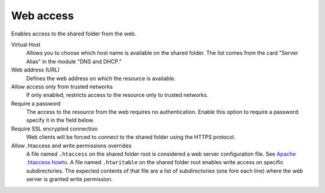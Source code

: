 .. --initial-header-level=3 

Web access 
^^^^^^^^^^

Enables access to the shared folder from the web.

Virtual Host 
    Allows you to choose which host name is available on the shared
    folder. The list comes from the card "Server Alias" in the
    module "DNS and DHCP."

Web address (URL)
    Defines the web address on which the resource is available. 

Allow access only from trusted networks
    If only enabled, restricts access to the resource only to trusted
    networks.

Require a password 
    The access to the resource from the web requires no
    authentication. Enable this option to require a password: specify
    it in the field below.

Require SSL encrypted connection
    Web clients will be forced to connect to the shared folder using
    the HTTPS protocol.

Allow .htaccess and write permissions overrides
    A file named ``.htaccess`` on the shared folder root is considered a web
    server configuration file. See `Apache .htaccess howto`_.
    A file named ``.htwritable`` on the shared folder root enables write access
    on specific subdirectories. The expected contents of that file are a list
    of subdirectories (one fore each line) where the web server is granted
    write permission.

.. _Apache .htaccess howto: http://httpd.apache.org/docs/2.2/howto/htaccess.html